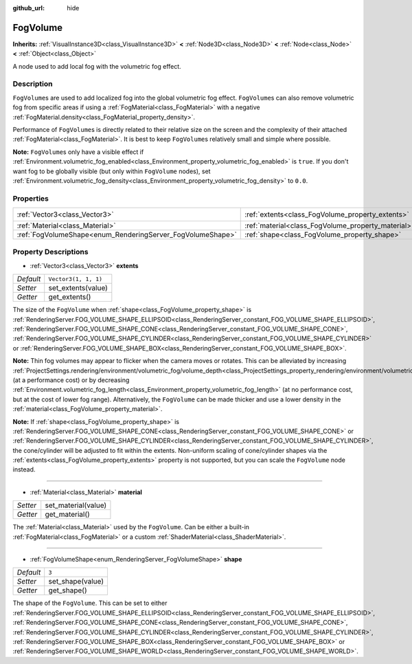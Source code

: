 :github_url: hide

.. DO NOT EDIT THIS FILE!!!
.. Generated automatically from Godot engine sources.
.. Generator: https://github.com/godotengine/godot/tree/master/doc/tools/make_rst.py.
.. XML source: https://github.com/godotengine/godot/tree/master/doc/classes/FogVolume.xml.

.. _class_FogVolume:

FogVolume
=========

**Inherits:** :ref:`VisualInstance3D<class_VisualInstance3D>` **<** :ref:`Node3D<class_Node3D>` **<** :ref:`Node<class_Node>` **<** :ref:`Object<class_Object>`

A node used to add local fog with the volumetric fog effect.

Description
-----------

``FogVolume``\ s are used to add localized fog into the global volumetric fog effect. ``FogVolume``\ s can also remove volumetric fog from specific areas if using a :ref:`FogMaterial<class_FogMaterial>` with a negative :ref:`FogMaterial.density<class_FogMaterial_property_density>`.

Performance of ``FogVolume``\ s is directly related to their relative size on the screen and the complexity of their attached :ref:`FogMaterial<class_FogMaterial>`. It is best to keep ``FogVolume``\ s relatively small and simple where possible.

\ **Note:** ``FogVolume``\ s only have a visible effect if :ref:`Environment.volumetric_fog_enabled<class_Environment_property_volumetric_fog_enabled>` is ``true``. If you don't want fog to be globally visible (but only within ``FogVolume`` nodes), set :ref:`Environment.volumetric_fog_density<class_Environment_property_volumetric_fog_density>` to ``0.0``.

Properties
----------

+------------------------------------------------------------+----------------------------------------------------+----------------------+
| :ref:`Vector3<class_Vector3>`                              | :ref:`extents<class_FogVolume_property_extents>`   | ``Vector3(1, 1, 1)`` |
+------------------------------------------------------------+----------------------------------------------------+----------------------+
| :ref:`Material<class_Material>`                            | :ref:`material<class_FogVolume_property_material>` |                      |
+------------------------------------------------------------+----------------------------------------------------+----------------------+
| :ref:`FogVolumeShape<enum_RenderingServer_FogVolumeShape>` | :ref:`shape<class_FogVolume_property_shape>`       | ``3``                |
+------------------------------------------------------------+----------------------------------------------------+----------------------+

Property Descriptions
---------------------

.. _class_FogVolume_property_extents:

- :ref:`Vector3<class_Vector3>` **extents**

+-----------+----------------------+
| *Default* | ``Vector3(1, 1, 1)`` |
+-----------+----------------------+
| *Setter*  | set_extents(value)   |
+-----------+----------------------+
| *Getter*  | get_extents()        |
+-----------+----------------------+

The size of the ``FogVolume`` when :ref:`shape<class_FogVolume_property_shape>` is :ref:`RenderingServer.FOG_VOLUME_SHAPE_ELLIPSOID<class_RenderingServer_constant_FOG_VOLUME_SHAPE_ELLIPSOID>`, :ref:`RenderingServer.FOG_VOLUME_SHAPE_CONE<class_RenderingServer_constant_FOG_VOLUME_SHAPE_CONE>`, :ref:`RenderingServer.FOG_VOLUME_SHAPE_CYLINDER<class_RenderingServer_constant_FOG_VOLUME_SHAPE_CYLINDER>` or :ref:`RenderingServer.FOG_VOLUME_SHAPE_BOX<class_RenderingServer_constant_FOG_VOLUME_SHAPE_BOX>`.

\ **Note:** Thin fog volumes may appear to flicker when the camera moves or rotates. This can be alleviated by increasing :ref:`ProjectSettings.rendering/environment/volumetric_fog/volume_depth<class_ProjectSettings_property_rendering/environment/volumetric_fog/volume_depth>` (at a performance cost) or by decreasing :ref:`Environment.volumetric_fog_length<class_Environment_property_volumetric_fog_length>` (at no performance cost, but at the cost of lower fog range). Alternatively, the ``FogVolume`` can be made thicker and use a lower density in the :ref:`material<class_FogVolume_property_material>`.

\ **Note:** If :ref:`shape<class_FogVolume_property_shape>` is :ref:`RenderingServer.FOG_VOLUME_SHAPE_CONE<class_RenderingServer_constant_FOG_VOLUME_SHAPE_CONE>` or :ref:`RenderingServer.FOG_VOLUME_SHAPE_CYLINDER<class_RenderingServer_constant_FOG_VOLUME_SHAPE_CYLINDER>`, the cone/cylinder will be adjusted to fit within the extents. Non-uniform scaling of cone/cylinder shapes via the :ref:`extents<class_FogVolume_property_extents>` property is not supported, but you can scale the ``FogVolume`` node instead.

----

.. _class_FogVolume_property_material:

- :ref:`Material<class_Material>` **material**

+----------+---------------------+
| *Setter* | set_material(value) |
+----------+---------------------+
| *Getter* | get_material()      |
+----------+---------------------+

The :ref:`Material<class_Material>` used by the ``FogVolume``. Can be either a built-in :ref:`FogMaterial<class_FogMaterial>` or a custom :ref:`ShaderMaterial<class_ShaderMaterial>`.

----

.. _class_FogVolume_property_shape:

- :ref:`FogVolumeShape<enum_RenderingServer_FogVolumeShape>` **shape**

+-----------+------------------+
| *Default* | ``3``            |
+-----------+------------------+
| *Setter*  | set_shape(value) |
+-----------+------------------+
| *Getter*  | get_shape()      |
+-----------+------------------+

The shape of the ``FogVolume``. This can be set to either :ref:`RenderingServer.FOG_VOLUME_SHAPE_ELLIPSOID<class_RenderingServer_constant_FOG_VOLUME_SHAPE_ELLIPSOID>`, :ref:`RenderingServer.FOG_VOLUME_SHAPE_CONE<class_RenderingServer_constant_FOG_VOLUME_SHAPE_CONE>`, :ref:`RenderingServer.FOG_VOLUME_SHAPE_CYLINDER<class_RenderingServer_constant_FOG_VOLUME_SHAPE_CYLINDER>`, :ref:`RenderingServer.FOG_VOLUME_SHAPE_BOX<class_RenderingServer_constant_FOG_VOLUME_SHAPE_BOX>` or :ref:`RenderingServer.FOG_VOLUME_SHAPE_WORLD<class_RenderingServer_constant_FOG_VOLUME_SHAPE_WORLD>`.

.. |virtual| replace:: :abbr:`virtual (This method should typically be overridden by the user to have any effect.)`
.. |const| replace:: :abbr:`const (This method has no side effects. It doesn't modify any of the instance's member variables.)`
.. |vararg| replace:: :abbr:`vararg (This method accepts any number of arguments after the ones described here.)`
.. |constructor| replace:: :abbr:`constructor (This method is used to construct a type.)`
.. |static| replace:: :abbr:`static (This method doesn't need an instance to be called, so it can be called directly using the class name.)`
.. |operator| replace:: :abbr:`operator (This method describes a valid operator to use with this type as left-hand operand.)`
